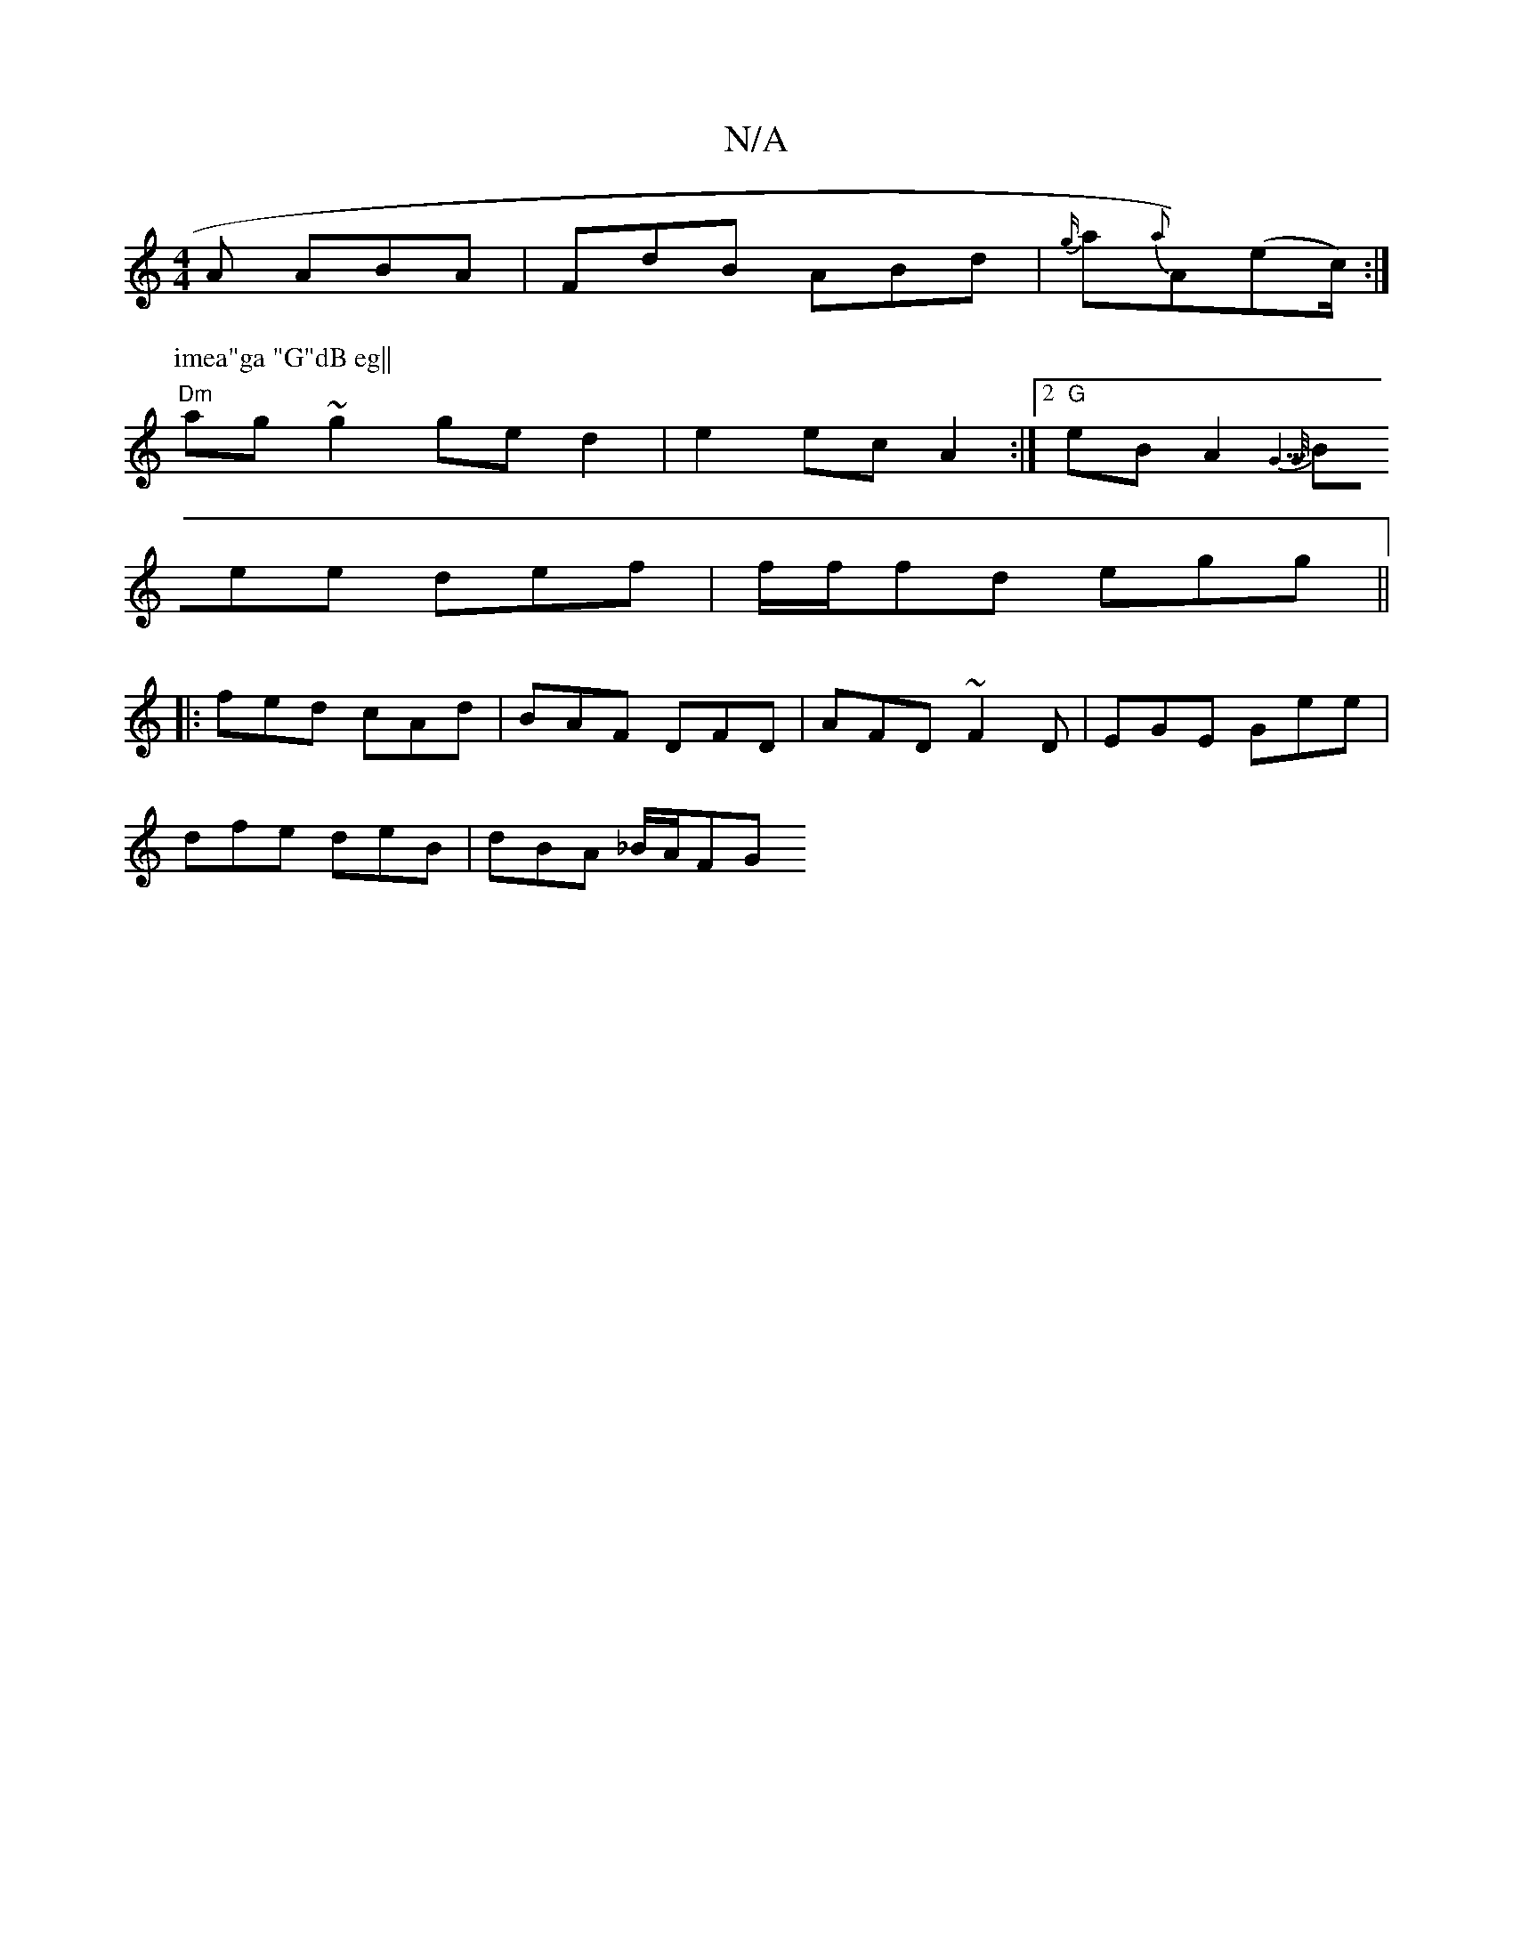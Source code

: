 X:1
T:N/A
M:4/4
R:N/A
K:Cmajor
A ABA | FdB ABd | {g/}a{a}A)(ec/) :|
P:imea"ga "G"dB eg||
"Dm"ag~g2 ge d2 | e2 ec A2 :|[2 "G" eB A2 {G30]>G |
Bee def | f/f/fd egg ||
|: fed cAd | BAF DFD | AFD ~F2D | EGE Gee |
dfe deB | dBA _B/A/FG 
